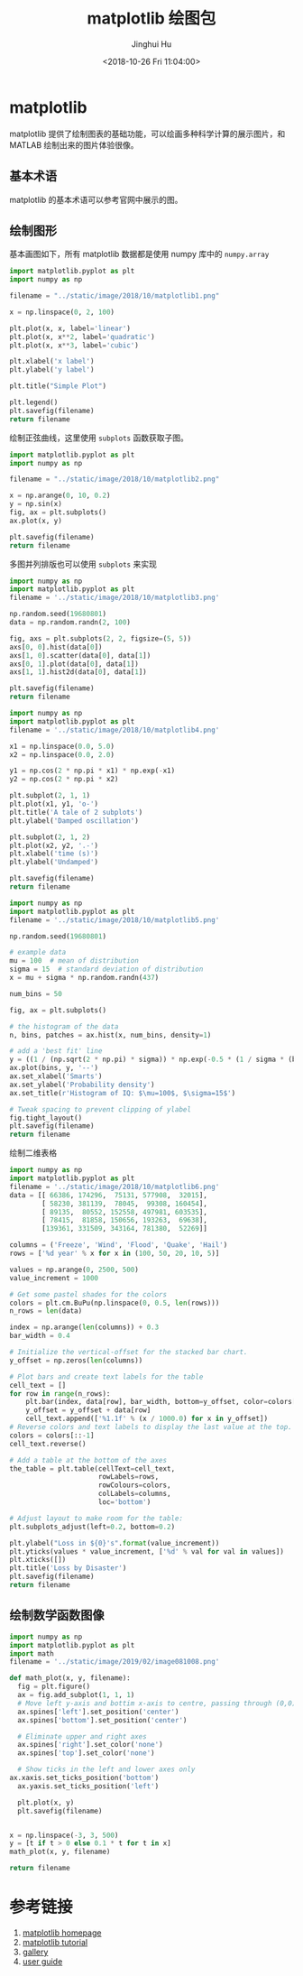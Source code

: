 # -*- org-confirm-babel-evaluate: nil -*-
#+TITLE: matplotlib 绘图包
#+AUTHOR: Jinghui Hu
#+EMAIL: hujinghui@buaa.edu.cn
#+DATE: <2018-10-26 Fri 11:04:00>
#+HTML_LINK_UP: ../readme.html
#+HTML_LINK_HOME: ../index.html
#+TAGS: python matplotlib plot


* matplotlib
  matplotlib 提供了绘制图表的基础功能，可以绘画多种科学计算的展示图片，和 MATLAB
  绘制出来的图片体验很像。

** 基本术语

   matplotlib 的基本术语可以参考官网中展示的图。

   [[file:../static/image/2018/10/matplotlib-anatomy.png]]

** 绘制图形

   基本画图如下，所有 matplotlib 数据都是使用 numpy 库中的 =numpy.array=

   #+BEGIN_SRC python :preamble "# -*- coding: utf-8 -*-" :exports both :results file
     import matplotlib.pyplot as plt
     import numpy as np

     filename = "../static/image/2018/10/matplotlib1.png"

     x = np.linspace(0, 2, 100)

     plt.plot(x, x, label='linear')
     plt.plot(x, x**2, label='quadratic')
     plt.plot(x, x**3, label='cubic')

     plt.xlabel('x label')
     plt.ylabel('y label')

     plt.title("Simple Plot")

     plt.legend()
     plt.savefig(filename)
     return filename
   #+END_SRC

   #+RESULTS:
   [[file:../static/image/2018/10/matplotlib1.png]]

   绘制正弦曲线，这里使用 =subplots= 函数获取子图。
   #+BEGIN_SRC python :preamble "# -*- coding: utf-8 -*-" :exports both :results file
     import matplotlib.pyplot as plt
     import numpy as np

     filename = "../static/image/2018/10/matplotlib2.png"

     x = np.arange(0, 10, 0.2)
     y = np.sin(x)
     fig, ax = plt.subplots()
     ax.plot(x, y)

     plt.savefig(filename)
     return filename
   #+END_SRC

   #+RESULTS:
   [[file:../static/image/2018/10/matplotlib2.png]]

   多图并列排版也可以使用 =subplots= 来实现

   #+BEGIN_SRC python :preamble "# -*- coding: utf-8 -*-" :exports both :results file
     import numpy as np
     import matplotlib.pyplot as plt
     filename = '../static/image/2018/10/matplotlib3.png'

     np.random.seed(19680801)
     data = np.random.randn(2, 100)

     fig, axs = plt.subplots(2, 2, figsize=(5, 5))
     axs[0, 0].hist(data[0])
     axs[1, 0].scatter(data[0], data[1])
     axs[0, 1].plot(data[0], data[1])
     axs[1, 1].hist2d(data[0], data[1])

     plt.savefig(filename)
     return filename
   #+END_SRC

   #+RESULTS:
   [[file:../static/image/2018/10/matplotlib3.png]]

   #+BEGIN_SRC python :preamble "# -*- coding: utf-8 -*-" :exports both :results file
     import numpy as np
     import matplotlib.pyplot as plt
     filename = '../static/image/2018/10/matplotlib4.png'

     x1 = np.linspace(0.0, 5.0)
     x2 = np.linspace(0.0, 2.0)

     y1 = np.cos(2 * np.pi * x1) * np.exp(-x1)
     y2 = np.cos(2 * np.pi * x2)

     plt.subplot(2, 1, 1)
     plt.plot(x1, y1, 'o-')
     plt.title('A tale of 2 subplots')
     plt.ylabel('Damped oscillation')

     plt.subplot(2, 1, 2)
     plt.plot(x2, y2, '.-')
     plt.xlabel('time (s)')
     plt.ylabel('Undamped')

     plt.savefig(filename)
     return filename
   #+END_SRC

   #+RESULTS:
   [[file:../static/image/2018/10/matplotlib4.png]]

   #+BEGIN_SRC python :preamble "# -*- coding: utf-8 -*-" :exports both :results file
     import numpy as np
     import matplotlib.pyplot as plt
     filename = '../static/image/2018/10/matplotlib5.png'

     np.random.seed(19680801)

     # example data
     mu = 100  # mean of distribution
     sigma = 15  # standard deviation of distribution
     x = mu + sigma * np.random.randn(437)

     num_bins = 50

     fig, ax = plt.subplots()

     # the histogram of the data
     n, bins, patches = ax.hist(x, num_bins, density=1)

     # add a 'best fit' line
     y = ((1 / (np.sqrt(2 * np.pi) * sigma)) * np.exp(-0.5 * (1 / sigma * (bins - mu))**2))
     ax.plot(bins, y, '--')
     ax.set_xlabel('Smarts')
     ax.set_ylabel('Probability density')
     ax.set_title(r'Histogram of IQ: $\mu=100$, $\sigma=15$')

     # Tweak spacing to prevent clipping of ylabel
     fig.tight_layout()
     plt.savefig(filename)
     return filename
   #+END_SRC

   #+RESULTS:
   [[file:../static/image/2018/10/matplotlib5.png]]

   绘制二维表格

   #+BEGIN_SRC python :preamble "# -*- coding: utf-8 -*-" :exports both :results file
     import numpy as np
     import matplotlib.pyplot as plt
     filename = '../static/image/2018/10/matplotlib6.png'
     data = [[ 66386, 174296,  75131, 577908,  32015],
             [ 58230, 381139,  78045,  99308, 160454],
             [ 89135,  80552, 152558, 497981, 603535],
             [ 78415,  81858, 150656, 193263,  69638],
             [139361, 331509, 343164, 781380,  52269]]

     columns = ('Freeze', 'Wind', 'Flood', 'Quake', 'Hail')
     rows = ['%d year' % x for x in (100, 50, 20, 10, 5)]

     values = np.arange(0, 2500, 500)
     value_increment = 1000

     # Get some pastel shades for the colors
     colors = plt.cm.BuPu(np.linspace(0, 0.5, len(rows)))
     n_rows = len(data)

     index = np.arange(len(columns)) + 0.3
     bar_width = 0.4

     # Initialize the vertical-offset for the stacked bar chart.
     y_offset = np.zeros(len(columns))

     # Plot bars and create text labels for the table
     cell_text = []
     for row in range(n_rows):
         plt.bar(index, data[row], bar_width, bottom=y_offset, color=colors[row])
         y_offset = y_offset + data[row]
         cell_text.append(['%1.1f' % (x / 1000.0) for x in y_offset])
     # Reverse colors and text labels to display the last value at the top.
     colors = colors[::-1]
     cell_text.reverse()

     # Add a table at the bottom of the axes
     the_table = plt.table(cellText=cell_text,
                           rowLabels=rows,
                           rowColours=colors,
                           colLabels=columns,
                           loc='bottom')

     # Adjust layout to make room for the table:
     plt.subplots_adjust(left=0.2, bottom=0.2)

     plt.ylabel("Loss in ${0}'s".format(value_increment))
     plt.yticks(values * value_increment, ['%d' % val for val in values])
     plt.xticks([])
     plt.title('Loss by Disaster')
     plt.savefig(filename)
     return filename
   #+END_SRC

   #+RESULTS:
   [[file:../static/image/2018/10/matplotlib6.png]]

** 绘制数学函数图像

   #+BEGIN_SRC python :preamble "# -*- coding: utf-8 -*-" :exports both :results file
     import numpy as np
     import matplotlib.pyplot as plt
     import math
     filename = '../static/image/2019/02/image081008.png'

     def math_plot(x, y, filename):
       fig = plt.figure()
       ax = fig.add_subplot(1, 1, 1)
       # Move left y-axis and bottim x-axis to centre, passing through (0,0)
       ax.spines['left'].set_position('center')
       ax.spines['bottom'].set_position('center')

       # Eliminate upper and right axes
       ax.spines['right'].set_color('none')
       ax.spines['top'].set_color('none')

       # Show ticks in the left and lower axes only
     ax.xaxis.set_ticks_position('bottom')
       ax.yaxis.set_ticks_position('left')

       plt.plot(x, y)
       plt.savefig(filename)


     x = np.linspace(-3, 3, 500)
     y = [t if t > 0 else 0.1 * t for t in x]
     math_plot(x, y, filename)

     return filename
   #+END_SRC

   #+RESULTS:
   [[file:../static/image/2019/02/image081008.png]]

* 参考链接
  1. [[https://matplotlib.org/][matplotlib homepage]]
  2. [[https://matplotlib.org/tutorials/index.html][matplotlib tutorial]]
  3. [[https://matplotlib.org/gallery/index.html][gallery]]
  4. [[https://matplotlib.org/tutorials/introductory/usage.html][user guide]]

